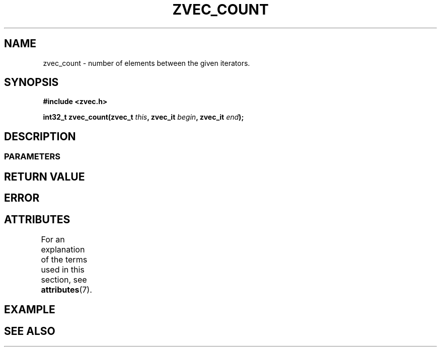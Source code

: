 .\" Copyright [YEAR] [AUTHOR] ([EMAIL])
.\" MIT LICENSE
.\"
.TH ZVEC_COUNT 3 [yyyy-MM-dd] "ZC" "Linux Programmer's Manual"
.SH NAME
zvec_count \- number of elements between the given iterators.
.SH SYNOPSIS
.B #include <zvec.h>
.P
.BI "int32_t zvec_count(zvec_t " this ",
.BI "zvec_it " begin ", zvec_it " end ");
.SH DESCRIPTION
.SS PARAMETERS
.SH RETURN VALUE
.SH ERROR
.SH ATTRIBUTES
For an explanation of the terms used in this section, see
.BR attributes (7).
.TS
allbox;
lb lb lb
l l l.
Interface	Attribute	Value
T{
.BR zvec_count ()
T}	Thread safety	MT-Safe
.TE
.SH EXAMPLE
.SH SEE ALSO
